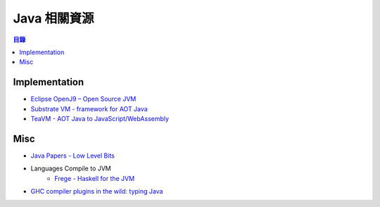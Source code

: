 ========================================
Java 相關資源
========================================


.. contents:: 目錄


Implementation
========================================

* `Eclipse OpenJ9 – Open Source JVM <https://github.com/eclipse/openj9>`_
* `Substrate VM - framework for AOT Java <https://github.com/graalvm/graal/tree/master/substratevm>`_
* `TeaVM - AOT Java to JavaScript/WebAssembly <http://teavm.org/>`_



Misc
========================================

* `Java Papers - Low Level Bits <http://lowlevelbits.org/java-papers/>`_
* Languages Compile to JVM
    - `Frege - Haskell for the JVM <https://github.com/Frege/fregeS>`_
* `GHC compiler plugins in the wild: typing Java <https://www.tweag.io/posts/2017-09-22-inline-java-ghc-plugin.html>`_
